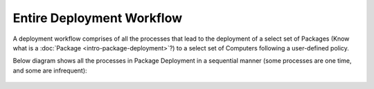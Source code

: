 **************************
Entire Deployment Workflow
**************************

A deployment workflow comprises of all the processes that lead to the
deployment of a select set of Packages (Know what is a
:doc:`Package <intro-package-deployment>`?) to a select set of Computers
following a user-defined policy.

Below diagram shows all the processes in Package Deployment in a
sequential manner (some processes are one time, and some are
infrequent):

.. _spf-0:
.. figure:: https://s3-ap-southeast-1.amazonaws.com/flotomate-resources/software-package-deployment/SP-0.png
    :align: center
    :alt: figure 0